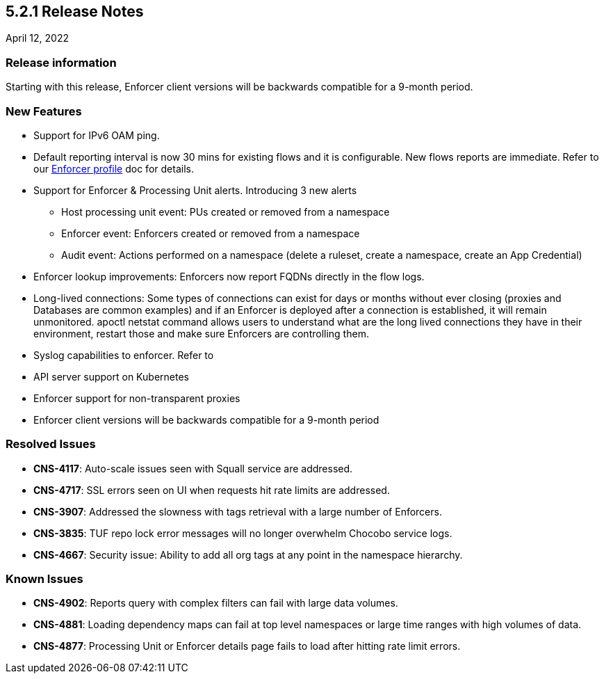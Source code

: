 == 5.2.1 Release Notes

//'''
//
//title: 5.2.1
//type: list
//url: "/5.0/release-notes/5.2.1/"
//menu:
//  5.0:
//    parent: "release-notes"
//    identifier: 5.2.1
//    weight: 87
//
//'''

April 12, 2022

=== Release information

Starting with this release, Enforcer client versions will be backwards compatible for a 9-month period.

=== New Features

* Support for IPv6 OAM ping.

* Default reporting interval is now 30 mins for existing flows and it is configurable. New flows reports are immediate. Refer to our https://docs.paloaltonetworks.com/prisma/prisma-cloud/prisma-cloud-admin-microsegmentation/configure[Enforcer profile] doc for details. 

* Support for Enforcer & Processing Unit alerts. Introducing 3 new alerts
** Host processing unit event: PUs created or removed from a namespace 
** Enforcer event: Enforcers created or removed from a namespace
** Audit event: Actions performed on a namespace (delete a ruleset, create a namespace, create an App Credential) 
 
* Enforcer lookup improvements: Enforcers now report FQDNs directly in the flow logs. 

* Long-lived connections: Some types of connections can exist for days or months without ever closing (proxies and Databases are common examples) and if an Enforcer is deployed after a connection is established, it will remain unmonitored. apoctl netstat command allows users to understand what are the long lived connections they have in their environment, restart those and make sure Enforcers are controlling them.


* Syslog capabilities to enforcer. Refer to 

* API server support on Kubernetes
* Enforcer support for non-transparent proxies
* Enforcer client versions will be backwards compatible for a 9-month period


=== Resolved Issues

* *CNS-4117*: Auto-scale issues seen with Squall service are addressed.
* *CNS-4717*: SSL errors seen on UI when requests hit rate limits are addressed.
* *CNS-3907*: Addressed the slowness with tags retrieval with a large number of Enforcers.
* *CNS-3835*: TUF repo lock error messages will no longer overwhelm Chocobo service logs. 
* *CNS-4667*: Security issue: Ability to add all org tags at any point in the namespace hierarchy.

=== Known Issues

* *CNS-4902*: Reports query with complex filters can fail with large data volumes.
* *CNS-4881*: Loading dependency maps can fail at top level namespaces or large time ranges with high volumes of data.
* *CNS-4877*: Processing Unit or Enforcer details page fails to load after hitting rate limit errors.

